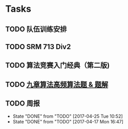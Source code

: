 * Tasks
** TODO 队伍训练安排
SCHEDULED: <2017-04-26 Wed>
** TODO SRM 713 Div2
SCHEDULED: <2017-04-27 Thu 09:00-11:00>
** TODO 算法竞赛入门经典（第二版)
** TODO [[https://zhuanlan.zhihu.com/p/26001155?utm_source=com.ideashower.readitlater.pro&utm_medium=social][九章算法高频算法题 & 题解]]
** TODO 周报
   DEADLINE: <2017-05-01 Mon +1w> SCHEDULED: <2017-05-01 Mon ++1w>
   :PROPERTIES:
   :LAST_REPEAT: [2017-04-25 Tue 10:52]
   :END:
   - State "DONE"       from "TODO"       [2017-04-25 Tue 10:52]
   - State "DONE"       from "TODO"       [2017-04-17 Mon 16:47]
